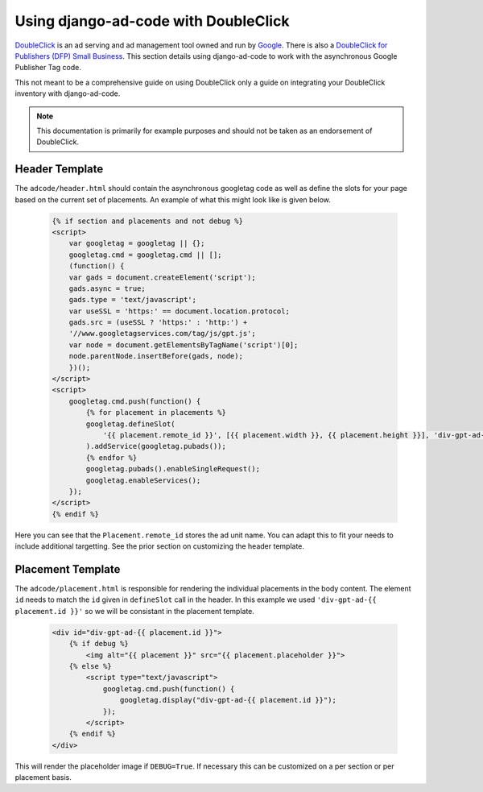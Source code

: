 Using django-ad-code with DoubleClick
===========================================

`DoubleClick <http://www.google.com/doubleclick/index.html>`_ is an ad serving and ad
management tool owned and run by `Google <https://www.google.com/>`_. There is also a 
`DoubleClick for Publishers (DFP) Small Business <http://www.google.com/dfp/info/sb/index.html>`_.
This section details using django-ad-code to work with the asynchronous Google Publisher Tag
code.

This not meant to be a comprehensive guide on using DoubleClick only a guide on
integrating your DoubleClick inventory with django-ad-code.

.. note::

    This documentation is primarily for example purposes and should not be
    taken as an endorsement of DoubleClick.


Header Template
-------------------------------------------

The ``adcode/header.html`` should contain the asynchronous googletag code as well
as define the slots for your page based on the current set of placements. An
example of what this might look like is given below.

    .. code-block:: html

        {% if section and placements and not debug %}
        <script>
            var googletag = googletag || {};
            googletag.cmd = googletag.cmd || [];
            (function() {
            var gads = document.createElement('script');
            gads.async = true;
            gads.type = 'text/javascript';
            var useSSL = 'https:' == document.location.protocol;
            gads.src = (useSSL ? 'https:' : 'http:') + 
            '//www.googletagservices.com/tag/js/gpt.js';
            var node = document.getElementsByTagName('script')[0];
            node.parentNode.insertBefore(gads, node);
            })();
        </script>
        <script>
            googletag.cmd.push(function() {
                {% for placement in placements %}
                googletag.defineSlot(
                    '{{ placement.remote_id }}', [{{ placement.width }}, {{ placement.height }}], 'div-gpt-ad-{{ placement.id }}'
                ).addService(googletag.pubads());
                {% endfor %}
                googletag.pubads().enableSingleRequest();
                googletag.enableServices();
            });
        </script>
        {% endif %}

Here you can see that the ``Placement.remote_id`` stores the ad unit name.
You can adapt this to fit your needs to include additional targetting. See the prior
section on customizing the header template.


Placement Template
-------------------------------------------

The ``adcode/placement.html`` is responsible for rendering the individual placements
in the body content. The element ``id`` needs to match the ``id`` given in ``defineSlot``
call in the header. In this example we used ``'div-gpt-ad-{{ placement.id }}'`` so
we will be consistant in the placement template.

    .. code-block:: html

        <div id="div-gpt-ad-{{ placement.id }}">
            {% if debug %}
                <img alt="{{ placement }}" src="{{ placement.placeholder }}">
            {% else %}
                <script type="text/javascript">
                    googletag.cmd.push(function() {
                        googletag.display("div-gpt-ad-{{ placement.id }}"); 
                    });
                </script>
            {% endif %}
        </div>

This will render the placeholder image if ``DEBUG=True``. If necessary this can
be customized on a per section or per placement basis.

